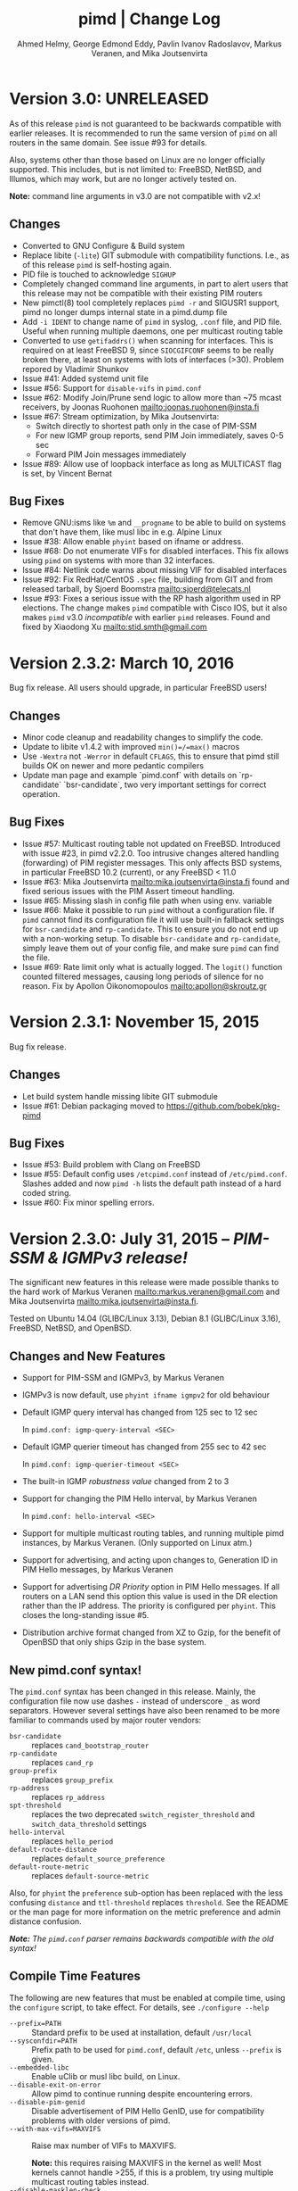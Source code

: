 #+TITLE:    pimd | Change Log
#+AUTHOR:   Ahmed Helmy, George Edmond Eddy, Pavlin Ivanov Radoslavov, Markus Veranen, and Mika Joutsenvirta
#+OPTIONS: toc:nil
#+OPTIONS: H:3 num:0
#+LaTeX_HEADER: \usepackage{parskip} \usepackage{a4wide}
#+LaTeX_CLASS_OPTIONS: [twoside, colorlinks=true, linkcolor=blue, urlcolor=blue]

* Version 3.0: UNRELEASED

As of this release =pimd= is not guaranteed to be backwards compatible
with earlier releases.  It is recommended to run the same version of
=pimd= on all routers in the same domain.  See issue #93 for details.

Also, systems other than those based on Linux are no longer officially
supported.  This includes, but is not limited to: FreeBSD, NetBSD, and
Illumos, which may work, but are no longer actively tested on.

*Note:* command line arguments in v3.0 are not compatible with v2.x!

** Changes
- Converted to GNU Configure & Build system
- Replace libite (=-lite=) GIT submodule with compatibility functions.
  I.e., as of this release =pimd= is self-hosting again.
- PID file is touched to acknowledge =SIGHUP=
- Completely changed command line arguments, in part to alert users that
  this release may not be compatible with their existing PIM routers
- New pimctl(8) tool completely replaces =pimd -r= and SIGUSR1 support,
  pimd no longer dumps internal state in a pimd.dump file
- Add =-i IDENT= to change name of =pimd= in syslog, =.conf= file, and
  PID file.  Useful when running multiple daemons, one per multicast
  routing table
- Converted to use =getifaddrs()= when scanning for interfaces.  This is
  required on at least FreeBSD 9, since =SIOCGIFCONF= seems to be really
  broken there, at least on systems with lots of interfaces (>30).
  Problem repored by Vladimir Shunkov
- Issue #41: Added systemd unit file
- Issue #56: Support for =disable-vifs= in =pimd.conf=
- Issue #62: Modify Join/Prune send logic to allow more than ~75 mcast
  receivers, by Joonas Ruohonen <mailto:joonas.ruohonen@insta.fi>
- Issue #67: Stream optimization, by Mika Joutsenvirta:
  - Switch directly to shortest path only in the case of PIM-SSM
  - For new IGMP group reports, send PIM Join immediately, saves 0-5 sec
  - Forward PIM Join messages immediately
- Issue #89: Allow use of loopback interface as long as MULTICAST flag
  is set, by Vincent Bernat

** Bug Fixes
- Remove GNU:isms like =%m= and =__progname= to be able to build on
  systems that don't have them, like musl libc in e.g. Alpine Linux
- Issue #38: Allow enable =phyint= based on ifname or address.
- Issue #68: Do not enumerate VIFs for disabled interfaces.  This fix
  allows using =pimd= on systems with more than 32 interfaces.
- Issue #84: Netlink code warns about missing VIF for disabled interfaces 
- Issue #92: Fix RedHat/CentOS =.spec= file, building from GIT and from
  released tarball, by Sjoerd Boomstra <mailto:sjoerd@telecats.nl>
- Issue #93: Fixes a serious issue with the RP hash algorithm used in RP
  elections.  The change makes =pimd= compatible with Cisco IOS, but it
  also makes =pimd= v3.0 /incompatible/ with earlier =pimd= releases.
  Found and fixed by Xiaodong Xu <mailto:stid.smth@gmail.com>


* Version 2.3.2: March 10, 2016

Bug fix release.  All users should upgrade, in particular FreeBSD users!

** Changes
- Minor code cleanup and readability changes to simplify the code.
- Update to libite v1.4.2 with improved =min()=/=max()= macros
- Use =-Wextra= not =-Werror= in default =CFLAGS=, this to ensure that pimd
  still builds OK on newer and more pedantic compilers
- Update man page and example `pimd.conf` with details on `rp-candidate`
  `bsr-candidate`, two very important settings for correct operation.

** Bug Fixes
- Issue #57: Multicast routing table not updated on FreeBSD.  Introduced
  with issue #23, in pimd v2.2.0. Too intrusive changes altered handling
  (forwarding) of PIM register messages.  This only affects BSD systems,
  in particular FreeBSD 10.2 (current), or any FreeBSD < 11.0
- Issue #63: Mika Joutsenvirta <mailto:mika.joutsenvirta@insta.fi> found
  and fixed serious issues with the PIM Assert timeout handling.
- Issue #65: Missing slash in config file path when using env. variable
- Issue #66: Make it possible to run =pimd= without a configuration
  file.  If =pimd= cannot find its configuration file it will use
  built-in fallback settings for =bsr-candidate= and =rp-candidate=.
  This to ensure you do not end up with a non-working setup.  To disable
  =bsr-candidate= and =rp-candidate=, simply leave them out of your
  config file, and make sure =pimd= can find the file.
- Issue #69: Rate limit only what is actually logged.  The =logit()=
  function counted filtered messages, causing long periods of silence
  for no reason.  Fix by Apollon Oikonomopoulos <mailto:apollon@skroutz.gr>

#+LATEX: \newpage
* Version 2.3.1: November 15, 2015

Bug fix release.

** Changes
- Let build system handle missing libite GIT submodule
- Issue #61: Debian packaging moved to https://github.com/bobek/pkg-pimd

** Bug Fixes
- Issue #53: Build problem with Clang on FreeBSD
- Issue #55: Default config uses =/etcpimd.conf= instead of
  =/etc/pimd.conf=.  Slashes added and now =pimd -h= lists
  the default path instead of a hard coded string.
- Issue #60: Fix minor spelling errors.

#+LATEX: \newpage
* Version 2.3.0: July 31, 2015 -- /PIM-SSM & IGMPv3 release!/

The significant new features in this release were made possible thanks
to the hard work of Markus Veranen <mailto:markus.veranen@gmail.com> and
Mika Joutsenvirta <mailto:mika.joutsenvirta@insta.fi>.

Tested on Ubuntu 14.04 (GLIBC/Linux 3.13), Debian 8.1 (GLIBC/Linux
3.16), FreeBSD, NetBSD, and OpenBSD.

** Changes and New Features
  - Support for PIM-SSM and IGMPv3, by Markus Veranen
  - IGMPv3 is now default, use =phyint ifname igmpv2= for old behaviour
  - Default IGMP query interval has changed from 125 sec to 12 sec

    In =pimd.conf: igmp-query-interval <SEC>=

  - Default IGMP querier timeout has changed from 255 sec to 42 sec

    In =pimd.conf: igmp-querier-timeout <SEC>=

  - The built-in IGMP /robustness value/ changed from 2 to 3
  - Support for changing the PIM Hello interval, by Markus Veranen

    In =pimd.conf: hello-interval <SEC>=

  - Support for multiple multicast routing tables, and running multiple
    pimd instances, by Markus Veranen.  (Only supported on Linux atm.)
  - Support for advertising, and acting upon changes to, Generation ID
    in PIM Hello messages, by Markus Veranen
  - Support for advertising /DR Priority/ option in PIM Hello messages.
    If all routers on a LAN send this option this value is used in the
    DR election rather than the IP address.  The priority is configured
    per =phyint=.  This closes the long-standing issue #5.
  - Distribution archive format changed from XZ to Gzip, for the benefit
    of OpenBSD that only ships Gzip in the base system.

** New pimd.conf syntax!

The =pimd.conf= syntax has been changed in this release.  Mainly, the
configuration file now use dashes =-= instead of underscore =_= as word
separators.  However several settings have also been renamed to be more
familiar to commands used by major router vendors:

   - =bsr-candidate= :: replaces =cand_bootstrap_router=
   - =rp-candidate= :: replaces =cand_rp=
   - =group-prefix= :: replaces =group_prefix=
   - =rp-address= :: replaces =rp_address=
   - =spt-threshold= :: replaces the two deprecated
        =switch_register_threshold= and =switch_data_threshold= settings
   - =hello-interval= :: replaces =hello_period=
   - =default-route-distance= :: replaces =default_source_preference=
   - =default-route-metric= :: replaces =default-source-metric= 

Also, for =phyint= the =preference= sub-option has been replaced with
the less confusing =distance= and =ttl-threshold= replaces =threshold=.
See the README or the man page for more information on the metric
preference and admin distance confusion.

/*Note:* The =pimd.conf= parser remains backwards compatible with the
old syntax!/


** Compile Time Features

The following are new features that must be enabled at compile time,
using the =configure= script, to take effect.  For details, see
=./configure --help=

  - =--prefix=PATH= :: Standard prefix to be used at installation,
       default =/usr/local=
  - =--sysconfdir=PATH= :: Prefix path to be used for =pimd.conf=,
       default =/etc=, unless =--prefix= is given.
  - =--embedded-libc= :: Enable uClib or musl libc build, on Linux.
  - =--disable-exit-on-error= :: Allow pimd to continue running despite
       encountering errors.
  - =--disable-pim-genid= :: Disable advertisement of PIM Hello GenID,
       use for compatibility problems with older versions of pimd.
  - =--with-max-vifs=MAXVIFS= :: Raise max number of VIFs to MAXVIFS.

       *Note:* this requires raising MAXVIFS in the kernel as well!
       Most kernels cannot handle >255, if this is a problem, try using
       multiple multicast routing tables instead.
  - =--disable-masklen-check= :: Allow tunctl VIFs with masklen 32.


** Bug Fixes
  - Fix issue #40: FTBS with =./configure --enable-scoped-acls=
  - Properly support cross compiling.  It is now possible to actually
    define the =$CROSS= environment variable when calling =make= to
    allow cross compiling pimd.  Should work with both GCC and Clang.
    Tested on Ubuntu, Debian and FreeBSD.

#+LATEX: \newpage
* Version 2.2.1: April 20, 2015
** Bug Fixes
  - Fix another problem with issue #22 (reopened), as laid out in
    issue #37.  This time the crash is induced when there is a link down
    event.  Lot of help debugging the propblem by @mfspeer, who also
    suggested the fix -- to call =pim_proto.c:delete_pim_nbr()= in
    =vif.c:stop_vif()= instead of just calling free.
  - Fix issue with not checking return value of =open()= in daemonizing
    code in =main()=, found by Coverity Scan.
  - Fix issue with scoped =phyint= in =config.c=, found by Coverity Scan.
    The =masklen= may not be zero, config file problem, alert the user.
    

#+LATEX: \newpage
* Version 2.2.0: December 28, 2014
** Changes & New Features
  - Support for IP fragmentation of PIM register messages,
    by Michael Fine, Cumulus Networks
  - Support =/LEN= syntax in =phyint= to complement =masklen LEN=, issue #12
  - Add support for /31 networks, point-to-point, thanks to Apollon Oikonomopoulos
  - Remove old broken SNMP support
  - OpenBSD inspired cleanup (deregister)
  - General code cleanup, shorten local variable names, func decl. etc.
  - Support for router alert IP option in IGMP queries
  - Support for reading IGMPv3 membership reports
  - Update IGMP code to support FreeBSD >= 8.x
  - Retry read of routing tables on FreeBSD
  - Fix join/leve of ALL PIM Routers for FreeBSD and other UNIX kernels
  - Tested on FreeBSD, NetBSD and OpenBSD
  - Add very simple homegrown configure script
  - Update and document support for =rp_address=, =cand_rp=, and
    =cand_bootstrap_router=
  - Add new =spt_threshold= to replace existing =switch_register_threshold=
    and =switch_data_threshold settings=.  Cisco-like and easier to understand

** Bug Fixes
  - Fix to avoid infinite loop during unicast send failure, by Alex Tessmer
  - Fix bug in bootstrap when configured as candidate RP, issue #15
  - Fix segfault in =accept_igmp()=, issue #29
  - Fix default source preference, should be 101 (not 1024!)
  - Fix =ip_len= handling on older BSD's, thanks to Olivier
    Cochard-Labbé, issue #23
  - Fix default prefix len in static RP example in =pimd.conf=, should be /4
  - Fix issue #31: Make IGMP query interval and querier timeout configurable
  - Fix issue #33: pimd does not work in background under FreeBSD
  - Fix issue #35: support for timing out other queriers from mrouted
  - Hopefully fix issue #22: Crash in (S,G) state when neighbor is lost
  - Misc. bug fixes thanks to Coverity Scan, static code analysis tool
    https://scan.coverity.com/projects/3319


#+LATEX: \newpage
* Version 2.1.8: October 22, 2011
** Changes & New Features
  - Update docs of static Rendez-Vous Point, =rp_address=, configuration
    in man page and example =pimd.conf=.  Thanks to Andriy Senkovych
    <mailto:andriysenkovych@gmail.com> and YAMAMOTO Shigeru <mailto:shigeru@iij.ad.jp>

  - Replaced =malloc()= with =calloc()= to mitigate risk of accessing
    junk data and ease debugging.  Thanks to YAMAMOTO Shigeru
    <mailto:shigeru@iij.ad.jp>

  - Extend .conf file =rp_address= option with =priority= field.  Code
    changes and documentation updates by YAMAMOTO Shigeru
    <mailto:shigeru@iij.ad.jp>

** Bug Fixes
  - A serious bug in =pim_proto.c:receive_pim_register()= was found and
    fixed by Jean-Pascal Billaud.  In essence, the RP check was broken
    since the code only looked at =my_cand_rp_address=, which is not set
    when using the =rp_address= config.  Everything works fine with
    auto-RP mode though. This issue completely breaks the register path
    since the JOIN(S,G) is never sent back ...

  - Fix FTBFS issues reported from Debian. Later GCC versions trigger unused
    variable warnings. Patches and cleanup Antonin Kral <mailto:a.kral@bobek.cz>

* Version 2.1.7: January 9, 2011
** Changes & New Features
  - The previous move of runtime dump files to =/var/lib/misc= have been
    changed to =/var/run/pimd= instead.  This to accomodate *BSD systems
    that do not have the =/var/lib= tree, and also recommended in the
    Filesystem Hierarchy Standard,
    http://www.pathname.com/fhs/pub/fhs-2.3.html#VARRUNRUNTIMEVARIABLEDATA


#+LATEX: \newpage
* Version 2.1.6: January 8, 2011
** Changes & New Features
  - Debian package now conflicts with =smcroute=, in addition to
    =mrouted=.  It is only possible to run one multicast routing daemon
    at a time, kernel limitation.

  - The location of the dump file(s) have been moved from =/var/tmp= to
    =/var/lib/misc= due to the insecure nature of =/var/tmp=.  See more
    below.

** Bug Fixes
  - =kern.c:k_del_vif()=: Fix build error on GNU/kFreeBSD

  - CVE-2011-0007: Insecure file creation in =/var/tmp=.  "On USR1, pimd
    will write to =/var/tmp/pimd.dump= a dump of the multicast route
    table.  Since =/var/tmp= is writable by any user, a user can create
    a symlink to any file he wants to destroy with the content of the
    multicast routing table."

* Version 2.1.5: November 21, 2010
** Changes & New Features
  - Improved error messages in kern.c
  - Renamed CHANGES to ChangeLog

** Bug Fixes
  - Import mrouted fix: on GNU/Linux systems (only!) the call to
    =kern.c:k_del_vif()= fails with: =setsockopt MRT_DEL_VIF on vif 3:
    Invalid argument=.  This is due to differences in the Linux and *BSD
    =MRT_DEL_VIF= API.  The Linux kernel expects to receive a =struct
    vifctl= associated with the VIF to be deleted, *BSD systems on the
    other hand expect to receive the index of that VIF.

    Bug reported and fixed on mrouted by Dan Kruchinin <mailto:dkruchinin@acm.org>


#+LATEX: \newpage
* Version 2.1.4: September 25, 2010
** Changes & New Features
  - Updates for support on Debian GNU/kFreeBSD, FreeBSD kernel with GNU userland.

** Bug Fixes
  - Lior Dotan <mailto:liodot@gmail.com> reports that pimd 2.1.2 and
    2.1.3 are severely broken w.r.t. uninformed systematic replace of
    =bcopy()= with =memcpy()= API.

* Version 2.1.3: September  8, 2010
** Changes & New Features
  - =debug.c:syslog()=: Removed GNU:ism %m, use =strerror(errno)= instead.

  - Cleanup and ansification of a couple of files: rp.c, mrt.c, vif.c, route.c

  - Initialize stack variables to silence overzealous GCC on PowerPC and S/390.
    Debian bug 595584, this closes pimd issue #3 on GitHub.

** Bug Fixes
  - Merge bug fix for static-rp configurations from Kame's pim6sd route.c r1.28

  - Close TODO item by merging in relevant changes from Kame's pim6sd =vif.c r1.3=

  - Tried fixing =debug.c:logit()= build failure on Sparc due to mixup in headers
    for =tv_usec= type.


#+LATEX: \newpage
* Version 2.1.2: September  4, 2010
** Changes & New Features
  - License change on mrouted code from OpenBSD team => pimd fully free
    under the simlified 3-clause BSD license!  This was also covered in
    v2.1.0-alpha29.17, but now all files have been updated, including
    LICENSE.mrouted.

  - Code cleanup and ansification.

  - Simplified Makefile so that it works seamlessly on GNU Make and BSD PMake.

  - Replaced all calls to =bzero()= and =bcopy()= with =memset()= and =memcpy()=.

  - Use =getopt_long()= for argument parsing.

  - Add, and improve, -h,--help output.

  - Add -f,--foreground option.

  - Add -v,--version option.

  - Add -l,--reload-config which sends SIGHUP to a running daemon.

  - Add -r,--show-routes which sends SIGUSR1 to a running daemon.

  - Add -q,--quit-daemon which sends SIGTERM to a running daemon.

  - Make it possible to call pimd as a regular user, for --help and --version.

  - Man page cleaned up, a lot, and updated with new options.

** Bug Fixes
  - Replaced dangerous old string functions with safer =snprintf()= and =strlcpy()=

  - Added checks for =malloc()= return values, all over the code base.

  - Fixed issues reported by Sparse (CC=cgcc).

  - Make sure to retry syscalls =recvfrom()= and =sendto()= on signal (SIGINT).

  - Fix build issues on OpenBSD 4.7 and FreeBSD 8.1 thanks to Guillaume Sellier.

  - Kernel include issues on Ubuntu 8.04, Linux <= 2.6.25, by Nikola Knežević

  - Fix build issues on NetBSD


#+LATEX: \newpage
* Version 2.1.1: January 17, 2010

Merged all patches from http://lintrack.org.

** Changes & New Features
  - Bumping version again to celebrate the changes and make it easier for
    distributions to handle the upgrade.
  - =002-better-rp_address.diff=: Support multicast group address in static
    Rendez-Vous Point .conf option.
  - =004-disableall.diff=: Add -N option to pimd.
  - =005-vifenable.diff=: Add enable keyword to phyint .conf option.

** Bug Fixes
  - =001-debian-6.diff=: Already merged, no-op - only documenting in case anyone
    wonders about it.
  - =003-ltfixes.diff=: Various bug fixes and error handling improvements.
  - =006-dot19.diff=: The lost alpha29.18 and alpha29.19 fixes by Pavlin Radoslavov.

* Version 2.1.0, January 16, 2010
** Changes & New Features
  - Integrated the latest Debian patches from =pimd_2.1.0-alpha29.17-9.diff.gz=

  - Fixed the new file include/linux/netinet/in-my.h (Debian) so that the
    #else fallback uses the system netinet/in.h, which seems to work now.

  - Bumped version number, this code has been available for a while now.


#+LATEX: \newpage
* Version 2.1.0-alpha29.19: January 14, 2005
** Bug Fixes
  - Don't ignore PIM Null Register messages if the IP version of the
    inner header is not valid.

  - Add a missing bracket inside rsrr.c (a bug report and a fix by
    <mailto:seyon@oullim.co.kr>)

* Version 2.1.0-alpha29.18: May 21, 2003
** Changes & New Features
  - Compilation fix for Solaris 8.   Though, no guarantee pimd still works on that
    platform.

  - Define =BYTE_ORDER= if missing.

  - Update include/netinet/pim.h file with its lastest version

  - Update the copyright message of =include/netinet/pim_var.h=

* Version 2.1.0-alpha29.17: March 20, 2003
** Changes & New Features
  - The mrouted license, LICENSE.mrouted, updated with BSD-like license!! Thanks to
    the OpenBSD folks for the 2 years of hard work to make this happen:

    http://www.openbsd.org/cgi-bin/cvsweb/src/usr.sbin/mrouted/LICENSE

  - Moved the pimd contact email address upfront in README.  Let me repeat that here:
    If you have any questions, suggestions, bug reports, etc., do NOT send them to
    the PIM IETF Working Group mailing list!  Instead, use the contact email address
    specified in README.

* Version 2.1.0-alpha29.16: February 18, 2003
** Bug Fixes
  - Compilation bugfix for Linux.  Bug report by Serdar Uezuemcue
    <mailto:serdar@eikon.tum.de>

* Version 2.1.0-alpha29.15: February 12, 2003
** Bug Fixes
  - Routing socket descriptor leak.  Bug report and fix by SUZUKI Shinsuke
    <mailto:suz@crl.hitachi.co.jp>; incorporated back from pim6sd.

  - PIM join does not go upstream.  Bug report and fix by SUZUKI Shinsuke
    <mailto:suz@crl.hitachi.co.jp>; incorporated back from pim6sd.
#+BEGIN_EXAMPLE
    [problem]
    PIM join does not go upstream in the following topology, because oif-list
    is NULL after subtracting iif from oif-list.

        receiver---rtr1---|
                   rtr2---|---rtr3----sender

                rtr1's nexthop to sender = rtr2
                rtr2's nexthop to sender = rtr3

    [reason]
    Owing to a difference between RFC2362 and the new pim-sm draft.
    [solution]
    Prunes iif from oiflist when installing it into kernel, instead of
    PIM route calculation time.
#+END_EXAMPLE

* Version 2.1.0-alpha29.14: February 10, 2003
** Bug Fixes
  - Bugfix in calculating the netmask for POINTOPOINT interface in config.c.
    Bug report by J.W. (Bill) Atwood <mailto:bill@cs.concordia.ca>

  - =rp.c:rp_grp_match()=: SERIOUS bugfix in calculating the RP per group when there
    are a number of group prefixes in the Cand-RP set.  Bug report by Eva Pless
    <mailto:eva.pless@imk.fraunhofer.de>

* Version 2.1.0-alpha29.13: November  7, 2002
** Bug Fixes
  - Bugfix in rp.c =bootstrap_initial_delay()= in calculating BSR election delay.
    Fix by SAKAI Hiroaki <mailto:sakai.hiroaki@finet.fujitsu.com>

* Version 2.1.0-alpha29.12: September 26, 2002
** Bug Fixes
  - Increase size of send buffers in the kernel.  Bug report by Andrea Gambirasio
    <mailto:andrea.gambirasio@softsolutions.it>

* Version 2.1.0-alpha29.11: July  8, 2002
** Bug Fixes
Bug reports and fixes by SAKAI Hiroaki <mailto:sakai.hiroaki@finet.fujitsu.com>

  - =init_routesock()=: Bugfix: initializing a forgotten variable.  The particular
    code related to that variable is commented-out by default, but a bug is a bug.

  - =main.c:restart()=:  Bugfix: close the =udp_socket= only when it is
    is different from =igmp_socket=.

  - =main.c:main()=: if SIGHUP signal is received, reconstruct readers and nfds

  - Three serious bug fixes thanks to Jiahao Wang <mailto:jiahaow@yahoo.com.cn> and
    Bo Cheng <mailto:bobobocheng@hotmail.com>:
    - =pim_proto.c:receive_pim_join_prune()=: two bugfixes related to the processing of (*,*,RP)
    - =pim_proto.c:add_jp_entry()=: Bugfix regarding adding prune entries

  - Remove the FTP URL from the various README files, and replace it with an HTTP
    URL, because the FTP server on catarina.usc.edu is not operational anymore.

* Version 2.1.0-alpha29.10: April 26, 2002
** Bug Fixes
  - Widen the space for "Subnet" addresses printed under "Virtual Interface Table"

  - Added (commented-out code) to enable different interfaces
    to belong to overlapping subnets. See around line 200 in config.c

  - Bugfix in handling of Join/Prune messages when there is one join and one prune
    for the same group.  Thanks to Xiaofeng Liu <mailto:liu_xiao_feng@yahoo.com>.

* Version 2.1.0-alpha29.9: November 13, 2001
** Changes & New Features
First three entries contributed by Hiroyuki Komatsu <mailto:komatsu@taiyaki.org>

  - Print line number if there is conf file error.

  - If there is an error in the conf file, pimd won't start.

  - GRE configuration examples added to README.config.

  - New file README.debug (still very short though).

** Bug Fixes
  - Increase the config line buffer size to 1024.  Bug fix by Hiroyuki Komatsu
    <mailto:komatsu@taiyaki.org>

* Version 2.1.0-alpha29.8: September 16, 2001
** Changes & New Features
  - Better log messages for point-to-point links in config.c.  Thanks to Hitoshi
    Asaeda <mailto:asaeda@yamato.ibm.com>

* Version 2.1.0-alpha29.7: September 10, 2001
** Changes & New Features
  - Added "phyint altnet" (see pimd.conf for usage) for allowing some senders look
    like directly connected to a local subnet.  Implemented by Marian Stagarescu
    <mailto:marian@bile.cidera.com>

  - Added "phyint scoped" (see pimd.conf for usage) for administartively disabling
    the forwarding of multicast groups.  Implemented by Marian Stagarescu
    <mailto:marian@bile.cidera.com>

  - The License has changed from the original USC to the more familiar BSD-like (the
    KAME+OpenBSD guys brought to my attention that the original working in the USC
    license "...and without fee..."  is ambiguous and makes it sound that noone can
    distribute pimd as part of some other software distribution and charge for that
    distribution.

  - RSRR disabled by default in Makefile

** Bug Fixes
  - Memory leaks bugs fixed in rp.c, thanks to Sri V <mailto:vallepal@yahoo.com>

  - Compilation problems for RedHat-7.1 fixed.  Bug report by Philip Ho
    <mailto:cbho@ie.cuhk.edu.hk>

  - PID computation fixed (it should be recomputed after a child =fork()=).
    Thanks to Marian Stagarescu <mailto:marian@bile.cidera.com>

  - =find_route()=-related bug fixes (always explicitly check for NULL return).  Bug
    report by Marian Stagarescu <mailto:marian@bile.cidera.com>

  - Bug fix re. adding a local member with older ciscos (in =add_leaf()=). Bug report
    by Marian Stagarescu <mailto:marian@bile.cidera.com>

  - Added explicit check whether =BYTE_ORDER= in pimd.h is defined.  Bug report by
    <mailto:mistkhan@indiatimes.com>

* Version 2.1.0-alpha29.6: May  4, 2001
** Bug Fixes
   - Bug fixes in processing Join/Prune messages.  Thanks to Sri V
     <mailto:vallepal@yahoo.com>

* Version 2.1.0-alpha29.5: February 22, 2001
** Changes & New Features
   - =VIFM_FORWARDER()= macro renamed to =VIFM_LASTHOP_ROUTER=.

   - Mini-FAQ entries added to README.

** Bug Fixes
   - When there is a new member, =add_leaf()= is called by IGMP code for any router,
     not only for a DR. The reason is because not only the DR must know about local
     members, but the last-hop router as well (so eventually it will initiate a SPT
     switch).  Similar fixes to =add_leaf()= inside route.c as well.  Problem
     reported by Hitoshi Asaeda <mailto:asaeda@yamato.ibm.com>.  XXX: Note the
     lenghty comment in the beginning of =add_leaf()= about a pimd desing problem
     that may result in SPT switch not initiated immediately by the last-hop router.

   - DR entry timer bug fix in timer.c: When (*,G)'s iif and (S,G)'s iif are not
     same, (S,G)'s timer for the DR doesn't increase.  Reported indirectly by
     <mailto:toshiaki.nakatsu@fujixerox.co.jp>

* Version 2.1.0-alpha29.4: December  1, 2000
** Changes & New Features
   - README cleanup + Mini-FAQ added

   - =igmp_proto.c=: printf argument cleanup (courtesy KAME)

   - =main.c:restart()=: forgotten printf argument added (courtesy KAME)

** Bug Fixes
   - =kern.c:k_stop_pim()=: Fix the ordering of =MRT_PIM= and =MRT_DONE=,
     thanks to Hitoshi Asaeda <mailto:asaeda@yamato.ibm.co.jp>.

   - =route.c:add_leaf()=: mrtentry creation logic bug fix. If the router is not a
     DR, a mrtentry is never created.  Tanks to Hitoshi Asaeda
     <mailto:asaeda@yamato.ibm.co.jp> & (indirectly)
     <mailto:toshiaki.nakatsu@fujixerox.co.jp>

   - =pim_proto.c=: Two critical bug fixes.  J/P prune suppression related message
     and J/P message with (*,*,RP) entry inside.  Thanks to Azzurra Pantella
     <mailto:s198804@studenti.ing.unipi.it> and Nicola Dicosmo from University of
     Pisa

   - =pim_proto.c:receive_pim_bootstrap()=: BSR-related fix from Kame's pim6sd.
     Even when the BSR changes, just schedule an immediate advertisemnet of C-RP-ADV,
     instead of sending message, in order to avoid sending the advertisement to the
     old BSR.  In response to comment from <mailto:toshiaki.nakatsu@fujixerox.co.jp>

* Version 2.1.0-alpha29.3: October 13, 2000
** Bug Fixes
   - =ADVANCE()= bug fix in routesock.c (if your system doesn't have =SA_LEN=)
     thanks to Eric S. Johnson <mailto:esj@cs.fiu.edu>

* Version 2.1.0-alpha29.2: October 13, 2000
NB: THIS pimd VERSION WON'T WORK WITH OLDER PIM-SM KERNEL PATCHES (kernel
    patches released prior to this version)!

** Changes & New Features
  - The daemon that the kernel will prepare completely the inner multicast packet for
    PIM register messages that the kernel is supposed to encapsulate and send to the
    RP.

  - Now pimd compiles on OpenBSD-2.7. PIM control messages exchange test passed.
    Ddon't have the infrastructure to perform more complete testing.

  - =main.c:cleanup()=: Send =PIM_HELLO= with holdtime of '0' if pimd is going away,
    thanks to JINMEI Tatuya <mailto:jinmei@isl.rdc.toshiba.co.jp>

  - =include/netinet/pim.h= updated

  - pimd code adapted to the new =struct pim= definition.

  - Added =PIM_OLD_KERNEL= and =BROKEN_CISCO_CHECKSUM= entries in the Makefile.

  - Don't ignore kernel signals if any of src or dst are NULL.

  - Don't touch =ip_id= on a PIM register message

  - README cleanup: kernel patches location, obsoleted systems clarification, etc.

  - =k_stop_pim()= added to =cleanup()= in =main.c= (courtesy Kame)

** Bug Fixes
  - =RANDOM()=-related bug fix re. =jp_value= calculation in =pim_proto.c=,
    thanks to JINMEI Tatuya <mailto:jinmei@isl.rdc.toshiba.co.jp>

  - =realloc()= related memory leak bug in =config_vifs_from_kernel()= in config.c
    courtesy Kame's pim6sd code.

  - Solaris-8 fixes thanks to Eric S. Johnson <mailto:esj@cs.fiu.edu>

  - =BROKEN_CISCO_CHECKSUM= bug fix thanks to Eric S. Johnson
    <mailto:esj@cs.fiu.edu> and Hitoshi Asaeda.

  - =main.c=: 1000000 usec -> 1 sec 0 usec.  Fix courtesy of the Kame project

  - =main.c:restart()= fixup courtesy of the Kame project

  - various min. message length check for the received control messages
    courtesy of the Kame project. XXX: the pimd check is not enough!

  - VIF name string comparison fix in =routesock.c:getmsg()= courtesy of the Kame
    project

  - missing brackets added inside =age_routes()= (a bug that will show up
    only if =KERNEL_MFC_WC_G= was defined); courtesy of the Kame project
 
* Version 2.1.0-alpha28: March 15, 2000

** Changes & New Features
  - added #ifdef =BROKEN_CISCO_CHECKSUM= (disabled by default) to make cisco RPs
    happy (read the comments in pim.c)

  - added #ifdef =PIM_TYPEVERS_DECL= in netinet/pim.h as a workaround that ANSI-C
    doesn't guarantee that bit-fields are tightly packed together (although all
    modern C compilers should not create a problem).

** Bug Fixes
  - Fixes to enable point-to-point interfaces being added correctly, thanks to
    Roger Venning <mailto:Roger.Venning@corpmail.telstra.com.au>

  - A number of minor bug fixes
 
* Version 2.1.0-alpha27: January 21, 2000
NB: this release may the the last one from 2.1.0.  The next release will be 2.2.0 and
    there will be lots of changes inside.

** Bug Fixes
  - Bug fix in =rp.c:add_grp_mask()= and =rp.c:delete_grp_mask()=: in some cases if
    the RPs are configured with nested multicast prefixes, the add/delete may
    fail.  Thanks to Hitoshi Asaeda and the KAME team for pointing out this one.

* Version 2.1.0-alpha26: October 28, 1999
** Bug Fixes
  - Bug fix in =receive_pim_register()= in =pim_proto.c:ntohl()= was missing
    inside =IN_MULTICAST()=. Thanks to Fred Griffoul <mailto:griffoul@ccrle.nec.de>

  - Bug report and fix by Hitoshi Asaeda <mailto:asaeda@yamato.ibm.co.jp> in
    =pim_proto.c:receive_pim_cand_rp_adv()= (if a router is not a BSR). Another bug
    in =rp.c:delete_grp_mask_entry()=: an entry not in the head of the list was not
    deleted propertly.

  - Some =VIFF_TUNNEL= checks added or deleted in various places.  Slowly preparing
    pimd to be able to work with GRE tunnels...

* Version 2.1.0-alpha25: August 30, 1999
Bug reports and fixes by Hitoshi Asaeda <mailto:asaeda@yamato.ibm.co.jp> inside
=parse_reg_threshold()= and =parse_data_threshold()= in config.c

** Changes & New Features
  - Successfully added multicast prefixes configured in pimd.conf are displayed at
    startup

  - Use =include/freebsd= as FreeBSD-3.x include files and =include/freebsd2= for
    FreeBSD-2.x.

** Bug Fixes
  - Test is performed whether a =PIM_REGISTER= has invalid source and/or group
    address of the internal packet.

* Version 2.1.0-alpha24: August  9, 1999
** Changes & New Features
  - =PIM_DEFAULT_CAND_RP_ADV_PERIOD= definition set to 60, but default 'time' value
    for inter Cand-RP messages is set in pimd.conf to 30 sec.

  - =PIM_REGISTER= checksum verification in =receive_pim_register()= relaxed for
    compatibility with some older routers.  The checksum has to be computed only over
    the first 8 bytes of the PIM Register (i.e. only over the header), but some older
    routers might compute it over the whole packet.  Hence, the checksum verification
    is over the first 8 bytes first, and if if it fails, then over the whole
    packet.  Thus, pimd that is RP should still work with older routers that act as
    DR, but if an older router is the RP, then pimd cannot be the DR.  Sorry, don't
    know which particular routers and models create the checksum over the whole PIM
    Register (if there are still any left).
    
* Version 2.1.0-alpha23: May 24, 1999
** Changes & New Features
  - Finally pimd works under Linux (probably 2.1.126, 2.2.x and 2.3.x).  However, a
    small fix in the kernel =linux/net/ipv4/ipmr.c= is necessary.  In function
    =pim_rcv()=, remove the call to =ip_compute_csum()=:

#+BEGIN_SRC c
--- linux/net/ipv4/ipmr.c.org   Thu Mar 25 09:23:34 1999
+++ linux/net/ipv4/ipmr.c       Mon May 24 15:42:45 1999
@@ -1342,8 +1342,7 @@
         if (len < sizeof(*pim) + sizeof(*encap) ||
            pim->type != ((PIM_VERSION<<4)|(PIM_REGISTER)) ||
            (pim->flags&PIM_NULL_REGISTER) ||
-           reg_dev == NULL ||
-           ip_compute_csum((void *)pim, len)) {
+           reg_dev == NULL) {
                kfree_skb(skb);
                 return -EINVAL;
         }
#+END_SRC

  - in pimd.conf "phyint" can be specified not only by IP address, but
    by name too (e.g. "phyint de1 disable")

  - in pimd.conf 'preference' and 'metric' can be specified per "phyint"
    Note that these 'preference' and 'metric' are like per iif.

  - =MRT_PIM= used (again) instead of =MRT_ASSERT= in kern.c.  The problem is that
    Linux has both =MRT_ASSERT= and =MRT_PIM=, while *BSD has only =MRT_ASSERT=.

#+BEGIN_SRC c
   #ifndef MRT_PIM
   #define MRT_PIM MRT_ASSERT
   #endif
#+END_SRC

  - Rely on =__bsdi__=, which is defined by the OS, instead of -DBSDI in Makefile,
    change by Hitoshi Asaeda.  Similarly, use =__FreeBSD__= instead of -DFreeBSD

  - Linux patches by Fred Griffoul <mailto:griffoul@ccrle.nec.de> including
    a =netlink.c= instead of =routesock.c=

  - =vif.c:zero_vif()=:  New function

** Bug Fixes
All bug reports thanks to Kaifu Wu <mailto:kaifu@3com.com>

  - Linux-related bug fixes regarding raw IP packets byte ordering

  - Join/Prune message bug fixed if the message contains several groups joined/pruned

* Version 2.1.0-alpha22: November 11, 1998
  Bug reports by Jonathan Day <mailto:jd9812@my-dejanews.com>

** Bug Fixes
  - Bug fixes to compile under newer Linux kernel (linux-2.1.127) To compile for
    older kernels ( ver < ???), add =-Dold_Linux= to the Makefile

  - For convenience, the =include/linux/netinet/{in.h,mroute.h}= files are added,
    with few modifications applied.

* Version 2.1.0-alpha21: November  4, 1998
** Bug Fixes
  - =pim_proto.c:join_or_prune()=: Bug fixes in case of (S,G) overlapping with
    (*,G).  Bug report by Dirk Ooms <mailto:Dirk.Ooms@alcatel.be>

  - =route.c:change_interfaces()=: Join/Prune (*,G), (*,*,RP) fire timer
    optimization/fix.

* Version 2.1.0-alpha20: August 26, 1998
** Changes & New Features
  - (Almost) all timers manipulation now use macros

  - =pim.h= and =pim_var.h= are in separate common directory

  - Added BSDI definition to =pim_var.h=, thanks to Hitoshi Asaeda.

** Bug Fixes
  - fix TIMEOUT definitions in difs.h (bug report by Nidhi Bhaskar)
    (originally, if timer value less than 5 seconds, it won't become 0)
    It is HIGHLY recommended to apply that fix, so here it is:
#+BEGIN_SRC c
-------------BEGIN BUG FIX-------------------
  1) Add the following lines to defs.h (after #define FALSE):

#ifndef MAX
#define MAX(a,b) (((a) >= (b))? (a) : (b))
#define MIN(a,b) (((a) <= (b))? (a) : (b))
#endif /* MAX & MIN */

  2) Change the listed below TIMEOUT macros to:

#define IF_TIMEOUT(timer)		\
	if (!((timer) -= (MIN(timer, TIMER_INTERVAL))))

#define IF_NOT_TIMEOUT(timer)		\
	if ((timer) -= (MIN(timer, TIMER_INTERVAL)))

#define TIMEOUT(timer)			\
	(!((timer) -= (MIN(timer, TIMER_INTERVAL))))

#define NOT_TIMEOUT(timer)		\
	((timer) -= (MIN(timer, TIMER_INTERVAL)))
---------------END BUG FIX-------
#+END_SRC

* Version 2.1.0-alpha19: July 29, 1998
Both bug reports by Chirayu Shah <mailto:shahzad@torrentnet.com>-

** Bug Fixes
  - bug fix in =find_route()= when searching for (*,*,RP)

  - bug fix in =move_kernel_cache()=: no need to do =move_kernel_cache()=
    from (*,*,R) to (*,G) first when we call =move_kernel_cache()= for (S,G)

* Version 2.1.0-alpha18: May 29, 1998
** Changes & New Features
  - Now compiles under Linux (haven't checked whether the PIMv2 kernel support in
    linux-2.1.103 works)

** Bug Fixes
  - =parse_default_source*()= bug fix (bug reports by Nidhi Bhaskar)

  - allpimrouters deleted from igmp.c (already defined in pim.c)

  - igmpmsg defined for IRIX 

* Version 2.1.0-alpha17: May 21, 1998
** Changes & New Features
  - (*,G) MFC kernel support completed and verified.  Compile with =KERNEL_MFC_WC_G=
    defined in Makefile, but then must use it only with a kernel that supports (*,G),
    e.g. =pimkern-PATCH_7=.  Currently, kernel patches available for FreeBSD and
    SunOS only.

** Bug Fixes
  - =MRTF_MFC_CLONE_SG= flag set after =delete_single_kernel_cache()= is called
 
* Version 2.1.0-alpha16: May 19, 1998
** Changes & New Features
  - PIM registers kernel encapsulation support.  Build with =PIM_REG_KERNEL_ENCAP=
    defined in Makefile.

  - (*,G) MFC support.  Build with =KERNEL_MFC_WC_G= defined in Makefile. However,
    =MFC_WC_G= is still not supported with =pimkern-PATCH_6=, must disable it for now.

  - =mrt.c:delete_single_kernel_cache_addr()=: New function, uses source, group to
    specify an MFC to be deleted

* Version 2.1.0-alpha15: May 14, 1998
  - Another few bug fixes related to NetBSD definitions thanks to Heiko W.Rupp
    <mailto:hwr@pilhuhn.de>

* Version 2.1.0-alpha14: May 12, 1998
  - A few bug fixes related to NetBSD definitions thanks to Heiko W.Rupp
    <mailto:hwr@pilhuhn.de>

* Version 2.1.0-alpha13: May 11, 1998
** Changes & New Features
  - If the RP changes, the necessary actions are taken to pass the new RP address to
    the kernel. To be used for kernel register encap.  support. Wnat needs to be done
    is: (a) add =rp_addr= entry to the mfcctl structure, and then just set it in
    =kern.c:k_chf_mfc()=.  Obviously, the kernel needs to support the register
    encapsulation (instead of sending WHOLEPKT to the user level). In the near few
    days will make the necessary kernel changes.

  - =change_interfaces()=: Added "flags" argument.  The only valid flag is
    =MFC_UPDATE_FORCE=, used for forcing kernel call when only the RP changes.

  - =k_chg_mfc()= has a new argument: rp_addr. To be used for kernel register
    encapsulation support

  - =MRT_PIM= completely replaced by =MRT_ASSERT=

  - =move_kernel_cache()=: Argument =MFC_MOVE_FORCE= is a flag instead of TRUE/FALSE

  - =process_cache_miss()=: removed unneeded piece of code

* Version 2.1.0-alpha12: May 10, 1998
** Changes & New Features
   - Use the cleaned up =netinet/pim.h=

   - Remove the no needed anymore pim header definition in =pimd.h=

   - Don't use =MRT_PIM= in in kern.c anymore, replaced back with =MRT_ASSERT=.

   - =added default_source_metric= and =default_source_preference= (1024) because the
     kernel's unicast routing table is not a good source of info; configurable in
     pimd.conf

   - Can now compile under NetBSD-1.3, thanks to Heiko W.Rupp <mailto:hwr@pilhuhn.de>

** Bug Fixes
   - Incorrect setup of the borderBit and nullRegisterBit (different for big and
     little endian machines) fixed; =*_BORDER_BIT= and =*NULL_REGISTER_BIT= redefined

   - don't send =pim_assert= on tunnels or register vifs (if for whatever reason we
     receive on such interface)

   - ignore =WRONGVIF= messages for register and tunnel vifs (the cleaned up
     kernel mods dont send such signal, but the older (before May 9 '98) pimd
     mods that signaling was enabled

* Version 2.1.0-alpha11: March 16, 1998
** Changes & New Features
   - =vif.c:find_vif_direct_local()=: New function, used in =routesock.c=, =igmp_proto.c=

   - Use =MFC_MOVE_FORCE/MFC_MOVE_DONT_FORCE= flag in =mrt.c=, =route.c=,
     =pim_proto.c=, when need to move the kernel cache entries between (*,*,RP),
     (*,G), (S,G)

   - new timer related macros: =SET_TIMER()=, =FIRE_TIMER()=, =IF_TIMER_SET()=,
     =IF_TIMER_NOT_SET()=

** Bug Fixes
   - =timer.c:age_routes()=: bunch of fixes regarding J/P message fragmentation

   - =route.c:process_wrong_iif()=: (S,G) SPT switch bug fix: ANDed =MRTF_RP=
     fixed to =MRTF_RP=

   - =pim_proto.c= & =timer.c=: (S,G) Prune now is sent toward RP, when iif
     toward S and iif toward RP are different

   - =pim_proto.c:join_or_prune()= bug fixes

   - =pim_proto.c=: (S,G)Prune entry's timer now set to J/P message holdtime

   - =pim_proto.c:receive_pim_join_prune()=: Ensure pruned interfaces are correctly
     reestablished

   - =timer.c:age_routes()=: now (S,G) entry with local members (inherited from
     (*,G)) is timeout propertly

   - =timer.c:age_routes()=: (S,G) J/P timer restarted propertly

   - =timer.c:age_routes()=: check also the (S,G)RPbit entries in the forwarders and
     RP and eventually switch to the shortest path if data rate too high

   - =route.c:process_wrong_vif()= fire J/P timer

   - =route.c:switch_shortest_path()=: reset the iif toward S if there is already
     (S,G)RPbit entry

* Version 2.1.0-alpha10: March 3, 1998
Temp. non-public release.

** Changes & New Features
   - `interval` can be applied for data rate check.  The statement in =pimd.conf=
     that only the default value will be used is not true anymore.

   - The RP-initiated and the forwarder-initiated (S,G) switch threshold rate
     can be different.

   - =pim_proto.c:receive_pim_register()=: check if I am the RP for that group,
     and if "no", send =PIM_REGISTER_STOP= (XXX: not in the spec, but should be!)

   - =pim_proto.c:receive_pim_register_stop()=: check if the =PIM_REGISTER_STOP=
     originator is really the RP, before suppressing the sending of the PIM
     registers.  (XXX: not in the spec but should be there)

   - =rp.c:check_mrtentry_rp()=: new function added to check whether the RP
     address is the corresponding one for the given mrtentry

   - =debug.c:dump_mrt()= timer values added

   - =route.c=: =add_leaf()=, =process_cache_miss()=, =process_wrong_iif()=
     no routing entries created for the LAN scoped addresses

   - =DEBUG_DVMRP_DETAIL= and =DEBUG_PIM_DETAIL= added

** Bug Fixes
   - =mrt.c:add_kernel_cache()=: no kernel cache duplicates

   - =mrt.c:move_kernel_cache()=: if the iif of the (*,*,R) (or (*,G))
     and (S,G) are different, dont move the cache entry "UP"

   - =timer.c:age_routes()=: (S,G) =add_jp_entry()= flag fixed, SPT switch related.

   - =kern.c:k_get_sg_cnt()=: modified to compensate for the kernel's return code
     bug for getting (S,G) byte count (=SIOCGETSGCNT=)

   - =pim_proto.c:receive_pim_register()=: if the (S,G) oif is NULL, now
     checks whether the iif is =register_vif=

* Version 2.1.0-alpha9: February 18, 1997
** Changes & New Features
   - "non-commersial" statement deleted from the copyright message

   - mrinfo support added

   - mtrace support added (not completed and not enough tested)

   - if invalid local address for =cand_rp= or =cand_bootstrap_router= in =pimd.conf=,
     automatically will use the largest local multicast enabled address

   - "include" directory for FreeBSD and SunOS added, so now pimd can be compiled
     without having the necesary "include" files added to your system. Probably a bad
     idea and may remove it later.

   - some default values for the IP headers of the IGMP and PIM packets are fixed

   - =VIFF_PIM_NBR= and =VIFF_DVMRP_NBR= flags added

   - =VIFF_REGISTER= now included in the RSRR vifs report

   - =find_route()= debug messages removed

   - #ifdef for =HAVE_SA_LEN= corrected

   - =debug.c=: small fixes

* Version 2.1.0-alpha8: November 23, 1997
** Bug Fixes
   - BSDI related bug fix in defs.h

   - small changes in Makefile

* Version 2.1.0-alpha7: November 23, 1997
** Changes & New Features
   - RSRR support for (*,G) completed

   - BSDI 3.0/3.1 support by Hitoshi Asaeda <mailto:asaeda@yamato.ibm.co.jp>
     (the kernel patches will be available soon)

   - Improved debug messages format (thanks to Hitoshi Asaeda)

   - A new function =netname()= for network IP address print instead of =inet_fmts()=,
     thanks to Hitoshi Asaeda.

   - =pimd.conf=: format changed

* Version 2.1.0-alpha6: November 20, 1997
** Bug Fixes
   - Remove the inherited leaves from (S,G) when a receiver drops membership

  - some parameters when calling =change_interface()= fixed

  - use =send_pim_null_register= + take the appropriate action when the register
    suppression timer expires

  - bug fix related to choosing the largest local IP address for little endian
    machines.

* Version 2.1.0-alpha5
** Bug Fixes
   - =main.c:main()=: startup message fix

   - =timer.c:age_routes()=: bug fix in debug code

* Version 2.1.0-alpha4: October 31, 1997
** Changes & New Features
   - Minor changes, so pimd now compiles for SunOS 4.1.3 (cc, gcc)

** Bug Fixes
   - =pim_proto.csend_periodic_pim_join_prune()=: bug fix thanks to SunOS cc
     warning(!), only affects the (*,*,RP) stuff.

   - =pimd.conf=: two errors, related to the rate limit fixed

* Version 2.1.0-alpha3: October 13, 1997
** Changes & New Features
   - =Makefile=: cleanup

   - =defs.h=: cleanup

   - =routesock.c=: cleanup

** Bug Fixes
   - =igmp_proto.c:accept_group_report()=: bug fixes

   - =pim_proto.c:receive_pim_hello()=: bug fixes

   - =route.c:change_interfaces()=: bug fixes

   - =rp.c=: bug fixes in =init_rp_and_bsr()=, =add_cand_rp()=, and
     =create_pim_bootstrap_message()=

* Version 2.1.0-alpha2: September 23, 1997
** Changes & New Features
   - =Makefile=: "make diff" code added

   - =debug.c=: debug output slightly changed

** Bug Fixes
   - =defs.h:*TIMEOUT()=: definitions fixed

   - =route.c=: bugs fixed in =change_interface()= and =switch_shortest_path()=

   - =timer.c:age_routes()=: number of bugs fixed

* Version 2.1.0-alpha1: August 26, 1997
** Changes & New Features
First alpha version of the "new, up to date" pimd. RSRR support + Solaris
support added.  Many functions rewritten and/or modified.


# Local Variables:
#  mode: org
# End:
